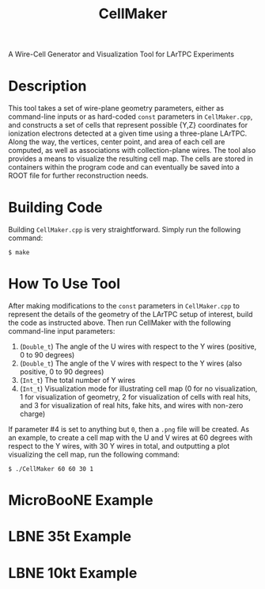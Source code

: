 #+TITLE: CellMaker
A Wire-Cell Generator and Visualization Tool for LArTPC Experiments

* Description

This tool takes a set of wire-plane geometry parameters, either as command-line inputs or as hard-coded =const= parameters in =CellMaker.cpp=, and constructs a set of cells that represent possible {Y,Z} coordinates for ionization electrons detected at a given time using a three-plane LArTPC.  Along the way, the vertices, center point, and area of each cell are computed, as well as associations with collection-plane wires.  The tool also provides a means to visualize the resulting cell map.  The cells are stored in containers within the program code and can eventually be saved into a ROOT file for further reconstruction needs.

* Building Code

Building =CellMaker.cpp= is very straightforward.  Simply run the following command:

#+BEGIN_EXAMPLE
  $ make
#+END_EXAMPLE

* How To Use Tool

After making modifications to the =const= parameters in =CellMaker.cpp= to represent the details of the geometry of the LArTPC setup of interest, build the code as instructed above.  Then run CellMaker with the following command-line input parameters:

1. (=Double_t=) The angle of the U wires with respect to the Y wires (positive, 0 to 90 degrees)
2. (=Double_t=) The angle of the V wires with respect to the Y wires (also positive, 0 to 90 degrees)
3. (=Int_t=) The total number of Y wires
4. (=Int_t=) Visualization mode for illustrating cell map (0 for no visualization, 1 for visualization of geometry, 2 for visualization of cells with real hits, and 3 for visualization of real hits, fake hits, and wires with non-zero charge)

If parameter #4 is set to anything but =0=, then a =.png= file will be created.  As an example, to create a cell map with the U and V wires at 60 degrees with respect to the Y wires, with 30 Y wires in total, and outputting a plot visualizing the cell map, run the following command:

#+BEGIN_EXAMPLE
  $ ./CellMaker 60 60 30 1
#+END_EXAMPLE

* MicroBooNE Example

[[file:cellDiagram_MicroBooNE.png]]

* LBNE 35t Example

[[file:cellDiagram_LBNE35t.png]]

* LBNE 10kt Example

[[file:cellDiagram_LBNE10kt.png]]
